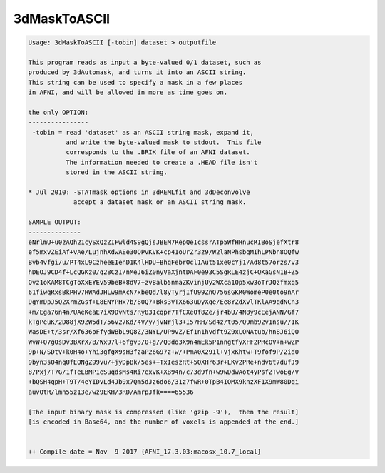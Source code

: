 *************
3dMaskToASCII
*************

.. _3dMaskToASCII:

.. contents:: 
    :depth: 4 

.. code-block:: none

    Usage: 3dMaskToASCII [-tobin] dataset > outputfile
    
    This program reads as input a byte-valued 0/1 dataset, such as
    produced by 3dAutomask, and turns it into an ASCII string.
    This string can be used to specify a mask in a few places
    in AFNI, and will be allowed in more as time goes on.
    
    the only OPTION:
    ----------------
     -tobin = read 'dataset' as an ASCII string mask, expand it,
              and write the byte-valued mask to stdout.  This file
              corresponds to the .BRIK file of an AFNI dataset.
              The information needed to create a .HEAD file isn't
              stored in the ASCII string.
    
    * Jul 2010: -STATmask options in 3dREMLfit and 3dDeconvolve
                accept a dataset mask or an ASCII string mask.
    
    SAMPLE OUTPUT:
    --------------
    eNrlmU+u0zAQh21cySxQzZIFwld4S9gQjsJBEM7RepQeIcssrATp5WfHHnucRIBoSjefXtr8
    ef5mxvZEiAf+vAe/LujnhXdwAEe30OPvKVK+cp41oUrZr3z9/W2laNPhsbqMIhLPNbn8OQfw
    Bvb4vfgi/u/PT4xL9CzheeEIenD1K4lHDU+BhqFebrOcl1Aut51xe0cYj1/Ad8t57orzs/v3
    hDEOJ9CD4f+LcQGKz0/q28CzI/nMeJ6iZ0nyVaXjntDAF0e93C5SgRLE4zjC+QKaGsN1B+Z5
    Qvz1oKAM8TCgToXxEYEv59beB+8dV7+zvBalb5nmaZKvinjUy2WXca1Qp5xw3oTrJQzfmxq5
    61fiwqRxsBkPHv7HWAdJHLw9mXcN7xbeQd/l8yTyrjIfU99ZnQ756sGKR0WomeP0e0to9nAr
    DgYmDpJ5Q2XrmZGsf+L8ENYPHx7b/80Q7+Bks3VTX663uDyXqe/Ee8YZdXvlTKlAA9qdNCn3
    +m/Ega76n4n/UAeKeaE7iX9DvNts/Ry831cqpr7TfCXeOf8Ze/jr4bU/4N8y9cEejANN/Gf7
    kTgPeuK/2D88jX9ZW5dT/56v27Kd/4V/y/jvNrjl3+I57RH/Sd4z/t05/Q9mb92v1nsu//1K
    WasDE+t/3sr/Xf636oFfydWBbL9Q8Z/3NYL/UP9vZ/Ef1n1hvdft9Z9xLONAtub/hn8J6iQO
    WvW+O7gOsDv3BXrX/B/Wx97l+6fgv3/0+g//Q3do3X9n4mEk5P1nngtfyXFF2PRcOV+n+wZP
    9p+N/SDtV+k0H4o+Yhi3gfgX9sH3fzaP26G97z+w/+PmA0X291l+VjxKhtw+T9fof9P/2id0
    9byn3sO4nqUfEONgZ99vu/+jyDpBk/5es++TxIeszRt+5QXHr63r+LKv2PRe+ndv6t7dufJ9
    8/Pxj/T7G/1fTeLBMP1eSuqdsMs4Ri7exvK+XB94n/c73d9fn+w9wDdwAot4yPsfZTwoEg/V
    +bQSH4qpH+T9T/4eYIDvLd4Jb9x7Qm5dJz6do6/31z7fwR+0TpB4IOMX9knzXF1X9mW80Dqi
    auvOtR/lmn55z13e/wz9EKH/3RD/AmrpJfk====65536
    
    [The input binary mask is compressed (like 'gzip -9'),  then the result]
    [is encoded in Base64, and the number of voxels is appended at the end.]
    
    
    ++ Compile date = Nov  9 2017 {AFNI_17.3.03:macosx_10.7_local}
